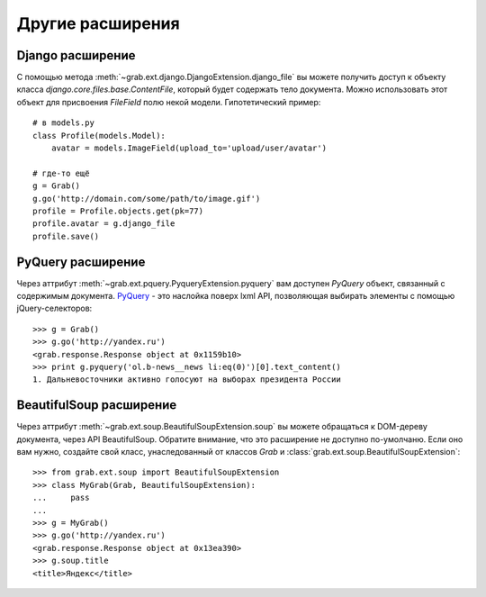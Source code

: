 .. _django:

=================
Другие расширения
=================

Django расширение
=================

C помощью метода :meth:`~grab.ext.django.DjangoExtension.django_file` вы можете получить доступ к объекту класса `django.core.files.base.ContentFile`, который будет содержать тело документа. Можно использовать этот объект для присвоения `FileField` полю некой модели. Гипотетический пример::

    # в models.py
    class Profile(models.Model):
        avatar = models.ImageField(upload_to='upload/user/avatar')

    # где-то ещё
    g = Grab()
    g.go('http://domain.com/some/path/to/image.gif')
    profile = Profile.objects.get(pk=77)
    profile.avatar = g.django_file
    profile.save()

PyQuery расширение
==================

Через аттрибут :meth:`~grab.ext.pquery.PyqueryExtension.pyquery` вам доступен `PyQuery` объект, связанный с содержимым документа. `PyQuery <http://packages.python.org/pyquery/>`_ - это наслойка поверх lxml API, позволяющая выбирать элементы с помощью jQuery-селекторов::

    >>> g = Grab()
    >>> g.go('http://yandex.ru')
    <grab.response.Response object at 0x1159b10>
    >>> print g.pyquery('ol.b-news__news li:eq(0)')[0].text_content()
    1. Дальневосточники активно голосуют на выборах президента России

BeautifulSoup расширение
========================

Через аттрибут :meth:`~grab.ext.soup.BeautifulSoupExtension.soup` вы можете обращаться к DOM-дереву документа, через API BeautifulSoup. Обратите внимание, что это расширение не доступно по-умолчаню. Если оно вам нужно, создайте свой класс, унаследованный от классов `Grab` и :class:`grab.ext.soup.BeautifulSoupExtension`::

    >>> from grab.ext.soup import BeautifulSoupExtension
    >>> class MyGrab(Grab, BeautifulSoupExtension):
    ...     pass
    ... 
    >>> g = MyGrab()
    >>> g.go('http://yandex.ru')
    <grab.response.Response object at 0x13ea390>
    >>> g.soup.title
    <title>Яндекс</title>
